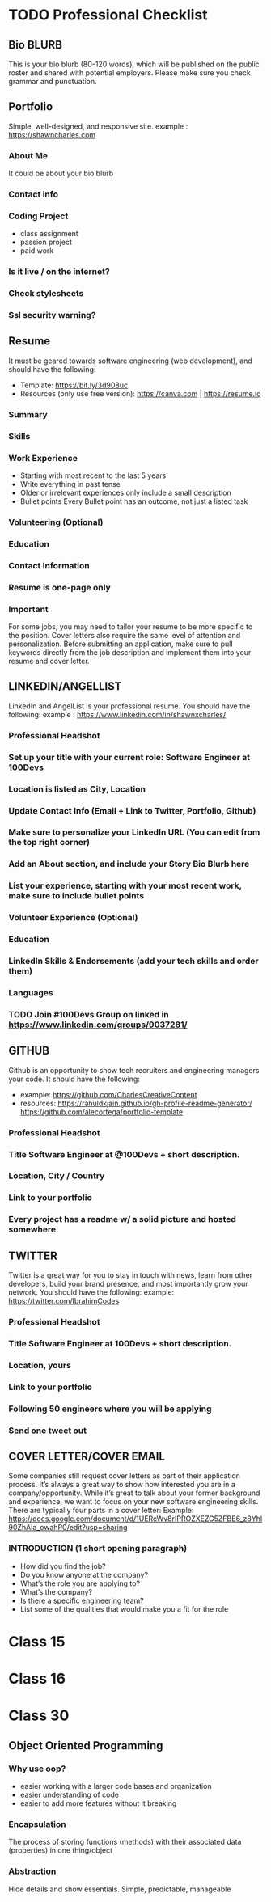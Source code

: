 * TODO Professional Checklist
** Bio BLURB
This is your bio blurb (80-120 words), which will be published on the public roster and shared with potential employers. Please make sure you check grammar and punctuation.
** Portfolio
Simple, well-designed, and responsive site.
example : https://shawncharles.com
*** About Me
It could be about your bio blurb
*** Contact info
*** Coding Project
- class assignment
- passion project
- paid work
*** Is it live / on the internet?
*** Check stylesheets
*** Ssl security warning?
** Resume
It must be geared towards software engineering (web development), and should have the following:
- Template: https://bit.ly/3d908uc
- Resources (only use free version): https://canva.com | https://resume.io
*** Summary
*** Skills
*** Work Experience
- Starting with most recent to the last 5 years
- Write everything in past tense
- Older or irrelevant experiences only include a small description
- Bullet points
  Every Bullet point has an outcome, not just a listed task
*** Volunteering  (Optional)
*** Education
*** Contact Information
*** Resume is one-page only
*** Important
For some jobs, you may need to tailor your resume to be more specific to the position. Cover letters also require the same level of attention and personalization. Before submitting an application, make sure to pull keywords directly from the job description and implement them into your resume and cover letter.
** LINKEDIN/ANGELLIST
LinkedIn and AngelList is your professional resume. You should have the following:
example : https://www.linkedin.com/in/shawnxcharles/
*** Professional Headshot
*** Set up your title with your current role: Software Engineer at 100Devs
*** Location is listed as City, Location
*** Update Contact Info (Email + Link to Twitter, Portfolio, Github)
*** Make sure to personalize your LinkedIn URL (You can edit from the  top right corner)
*** Add an About section, and include your Story Bio Blurb here
*** List your experience, starting with your most recent work, make sure to include bullet points
*** Volunteer Experience (Optional)
*** Education
*** LinkedIn Skills & Endorsements (add your tech skills and order them)
*** Languages
*** TODO Join #100Devs Group on linked in https://www.linkedin.com/groups/9037281/
** GITHUB
Github is an opportunity to show tech recruiters and engineering managers your code. It should have the following:
- example: https://github.com/CharlesCreativeContent
- resources: https://rahuldkjain.github.io/gh-profile-readme-generator/ https://github.com/alecortega/portfolio-template
*** Professional Headshot
*** Title Software Engineer at @100Devs + short description.
*** Location, City / Country
*** Link to your portfolio
*** Every project has a readme w/ a solid picture and hosted somewhere
** TWITTER
Twitter is a great way for you to stay in touch with news, learn from other developers, build your brand presence, and most importantly grow your network. You should have the following:
example: https://twitter.com/IbrahimCodes
*** Professional Headshot
*** Title Software Engineer at 100Devs + short description.
*** Location, yours
*** Link to your portfolio
*** Following 50 engineers where you will be applying
*** Send one tweet out
** COVER LETTER/COVER EMAIL
Some companies still request cover letters as part of their application process. It’s always a great way to show how interested you are in a company/opportunity. While it’s great to talk about your former background and experience, we want to focus on your new software engineering skills. There are typically four parts in a cover letter:
Example:
https://docs.google.com/document/d/1UERcWv8rIPROZXEZG5ZFBE6_z8Yhl90ZhAla_owahP0/edit?usp=sharing
*** INTRODUCTION (1 short opening paragraph)
- How did you find the job?
- Do you know anyone at the company?
- What’s the role you are applying to?
- What’s the company?
- Is there a specific engineering team?
- List some of the qualities that would make you a fit for the role

* Class 15
* Class 16
* Class 30
** Object Oriented Programming
*** Why use oop?
- easier working with a larger code bases and organization
- easier understanding of code
- easier to add more features without it breaking
*** Encapsulation
The process of storing functions (methods) with their associated data (properties) in one thing/object
*** Abstraction
Hide details and show essentials. Simple, predictable, manageable
